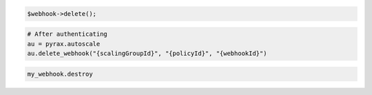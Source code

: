 .. code-block:: csharp

.. code-block:: java

.. code-block:: javascript

.. code-block:: php

    $webhook->delete();

.. code-block:: python

    # After authenticating
    au = pyrax.autoscale
    au.delete_webhook("{scalingGroupId}", "{policyId}", "{webhookId}")

.. code-block:: ruby

  my_webhook.destroy
